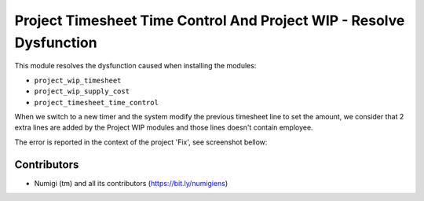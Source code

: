 Project Timesheet Time Control And Project WIP - Resolve Dysfunction
====================================================================
This module resolves the dysfunction caused when installing the modules:

- ``project_wip_timesheet``
- ``project_wip_supply_cost``
- ``project_timesheet_time_control``

When we switch to a new timer and the system modify the previous timesheet line to set the amount,
we consider that 2 extra lines are added by the Project WIP modules and those lines doesn't contain employee.

The error is reported in the context of the project 'Fix', see screenshot bellow:

.. image:: static/description/bug_project_timesheet_time_control.png

Contributors
------------
* Numigi (tm) and all its contributors (https://bit.ly/numigiens)
